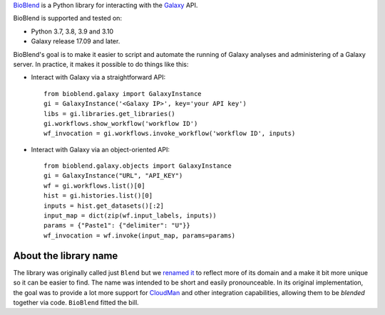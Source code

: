`BioBlend <https://bioblend.readthedocs.io/>`_ is a Python library for
interacting with the `Galaxy`_ API.

BioBlend is supported and tested on:

- Python 3.7, 3.8, 3.9 and 3.10
- Galaxy release 17.09 and later.

BioBlend's goal is to make it easier to script and automate the running of
Galaxy analyses and administering of a Galaxy server.
In practice, it makes it possible to do things like this:

- Interact with Galaxy via a straightforward API::

    from bioblend.galaxy import GalaxyInstance
    gi = GalaxyInstance('<Galaxy IP>', key='your API key')
    libs = gi.libraries.get_libraries()
    gi.workflows.show_workflow('workflow ID')
    wf_invocation = gi.workflows.invoke_workflow('workflow ID', inputs)

- Interact with Galaxy via an object-oriented API::

    from bioblend.galaxy.objects import GalaxyInstance
    gi = GalaxyInstance("URL", "API_KEY")
    wf = gi.workflows.list()[0]
    hist = gi.histories.list()[0]
    inputs = hist.get_datasets()[:2]
    input_map = dict(zip(wf.input_labels, inputs))
    params = {"Paste1": {"delimiter": "U"}}
    wf_invocation = wf.invoke(input_map, params=params)

About the library name
~~~~~~~~~~~~~~~~~~~~~~

The library was originally called just ``Blend`` but we
`renamed it <https://github.com/galaxyproject/bioblend/commit/d01bd083c74ad6d890272f5a71bfa214d4d5279c>`_
to reflect more of its domain and a make it bit more unique so it can be easier to find.
The name was intended to be short and easily pronounceable. In its original
implementation, the goal was to provide a lot more support for `CloudMan`_
and other integration capabilities, allowing them to be *blended* together
via code. ``BioBlend`` fitted the bill.

.. References/hyperlinks used above
.. _CloudMan: https://galaxyproject.org/cloudman/
.. _Galaxy: https://galaxyproject.org/

